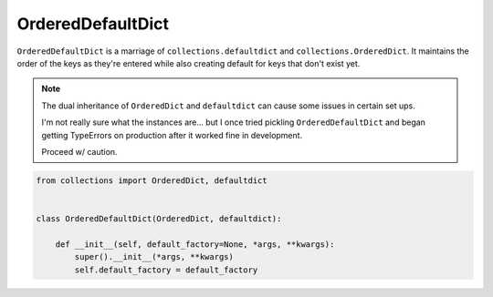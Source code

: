﻿==================
OrderedDefaultDict
==================

``OrderedDefaultDict`` is a marriage of ``collections.defaultdict`` and
``collections.OrderedDict``. It maintains the order of the keys as they're
entered while also creating default for keys that don't exist yet.

.. note::

   The dual inheritance of ``OrderedDict`` and ``defaultdict`` can cause some issues in certain set ups. 

   I'm not really sure what the instances are... but I once tried pickling ``OrderedDefaultDict`` and began getting TypeErrors on production after it worked fine in development.

   Proceed w/ caution.

.. code-block:: python

    from collections import OrderedDict, defaultdict


    class OrderedDefaultDict(OrderedDict, defaultdict):

        def __init__(self, default_factory=None, *args, **kwargs):
            super().__init__(*args, **kwargs)
            self.default_factory = default_factory
